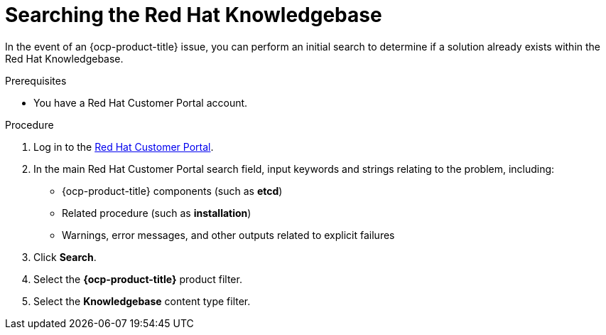 // Module included in the following assemblies:
//
// * serverless/serverless-support.adoc
// * support/getting-support.adoc
// * service_mesh/v2x/ossm-troubleshooting-istio.adoc
// * osd_architecture/osd-support.adoc

:_content-type: PROCEDURE
[id="support-knowledgebase-search_{context}"]
= Searching the Red Hat Knowledgebase

In the event of an {ocp-product-title} issue, you can perform an initial search to determine if a solution already exists within the Red Hat Knowledgebase.

.Prerequisites

* You have a Red Hat Customer Portal account.

.Procedure

. Log in to the link:http://access.redhat.com[Red Hat Customer Portal].

. In the main Red Hat Customer Portal search field, input keywords and strings relating to the problem, including:
+
* {ocp-product-title} components (such as *etcd*)
* Related procedure (such as *installation*)
* Warnings, error messages, and other outputs related to explicit failures

. Click *Search*.

. Select the *{ocp-product-title}* product filter.

. Select the *Knowledgebase* content type filter.
